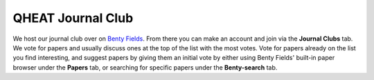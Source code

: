 QHEAT Journal Club
===============
We host our journal club over on
`Benty Fields <https://www.benty-fields.com/>`_. From there you can make an
account and join via the **Journal Clubs** tab. We vote for papers and usually
discuss ones at the top of the list with the most votes. Vote for papers already
on the list you find interesting, and suggest papers by giving them an initial
vote by either using Benty Fields' built-in paper browser under the **Papers**
tab, or searching for specific papers under the **Benty-search** tab.
